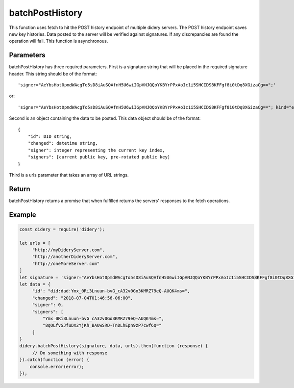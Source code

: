 ################
batchPostHistory
################
This function uses fetch to hit the POST history endpoint of multiple didery servers. The POST history endpoint saves
new key histories. Data posted to the server will be verified against signatures. If any discrepancies are found the
operation will fail. This function is asynchronous.

Parameters
==========
batchPostHistory has three required parameters. First is a signature string that will be placed in the required
signature header. This string should be of the format:
::
  'signer="AeYbsHot0pmdWAcgTo5sD8iAuSQAfnH5U6wiIGpVNJQQoYKBYrPPxAoIc1i5SHCIDS8KFFgf8i0tDq8XGizaCg==";'
or:
::
  'signer="AeYbsHot0pmdWAcgTo5sD8iAuSQAfnH5U6wiIGpVNJQQoYKBYrPPxAoIc1i5SHCIDS8KFFgf8i0tDq8XGizaCg=="; kind="ed25519"; ...'

Second is an object containing the data to be posted. This data object should be of the format:
::
  {
      "id": DID string,
      "changed": datetime string,
      "signer": integer representing the current key index,
      "signers": [current public key, pre-rotated public key]
  }
Third is a urls parameter that takes an array of URL strings.

Return
======
batchPostHistory returns a promise that when fulfilled returns the servers' responses to the fetch operations.

Example
=======
.. code-block:: javascript

   const didery = require('didery');

   let urls = [
        "http://myDideryServer.com",
        "http://anotherDideryServer.com",
        "http://oneMoreServer.com"
   ]
   let signature = 'signer="AeYbsHot0pmdWAcgTo5sD8iAuSQAfnH5U6wiIGpVNJQQoYKBYrPPxAoIc1i5SHCIDS8KFFgf8i0tDq8XGizaCg==";';
   let data = {
        "id": "did:dad:Ymx_0Ri3Lnuun-bvG_cA32v0Go3KMRZ79eQ-AUQK4ms=",
        "changed": "2018-07-04T01:46:56-06:00",
        "signer": 0,
        "signers": [
            "Ymx_0Ri3Lnuun-bvG_cA32v0Go3KMRZ79eQ-AUQK4ms=",
            "8qOLfvSJfuDX2YjKh_BAUwSRD-TnDLhEpn9zP7cwf6Q="
        ]
   }
   didery.batchPostHistory(signature, data, urls).then(function (response) {
        // Do something with response
   }).catch(function (error) {
       console.error(error);
   });
